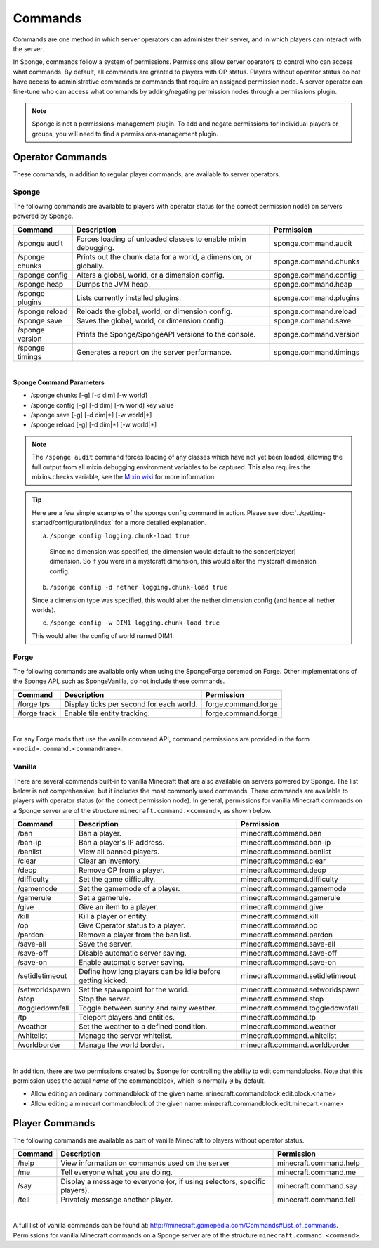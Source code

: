 ========
Commands
========

Commands are one method in which server operators can administer their server, and in which players can interact with
the server.

In Sponge, commands follow a system of permissions. Permissions allow server operators to control who can access what
commands. By default, all commands are granted to players with OP status. Players without operator status do not have
access to administrative commands or commands that require an assigned permission node. A server operator can fine-tune
who can access what commands by adding/negating permission nodes through a permissions plugin.

.. note::

    Sponge is not a permissions-management plugin. To add and negate permissions for individual players or groups, you
    will need to find a permissions-management plugin.

Operator Commands
=================

These commands, in addition to regular player commands, are available to server operators.

Sponge
~~~~~~

The following commands are available to players with operator status (or the correct permission node) on servers powered
by Sponge.

====================  ========================================  ======================
Command               Description                               Permission
====================  ========================================  ======================
/sponge audit         Forces loading of unloaded classes to     sponge.command.audit
                      enable mixin debugging.
/sponge chunks        Prints out the chunk data for a world, a  sponge.command.chunks
                      dimension, or globally.
/sponge config        Alters a global, world, or a dimension    sponge.command.config
                      config.
/sponge heap          Dumps the JVM heap.                       sponge.command.heap
/sponge plugins       Lists currently installed plugins.        sponge.command.plugins
/sponge reload        Reloads the global, world, or dimension   sponge.command.reload
                      config.
/sponge save          Saves the global, world, or dimension     sponge.command.save
                      config.
/sponge version       Prints the Sponge/SpongeAPI versions to   sponge.command.version
                      the console.
/sponge timings       Generates a report on the server          sponge.command.timings
                      performance.
====================  ========================================  ======================

|

**Sponge Command Parameters**

* /sponge chunks [-g] [-d dim] [-w world]
* /sponge config [-g] [-d dim] [-w world] key value
* /sponge save [-g] [-d dim|*] [-w world|*]
* /sponge reload [-g] [-d dim|*] [-w world|*]

.. note::

    The ``/sponge audit`` command forces loading of any classes which have not yet been loaded, allowing the full output
    from all mixin debugging environment variables to be captured. This also requires the mixins.checks variable, see
    the `Mixin wiki <https://github.com/SpongePowered/Mixin/wiki/Mixin-Java-System-Properties>`__ for more information.

.. tip::

    Here are a few simple examples of the sponge config command in action. Please see
    :doc:`../getting-started/configuration/index` for a more detailed explanation.

    a. ``/sponge config logging.chunk-load true``

      Since no dimension was specified, the dimension would default to the sender(player) dimension. So if you were in a
      mystcraft dimension, this would alter the mystcraft dimension config.

    b. ``/sponge config -d nether logging.chunk-load true``

    Since a dimension type was specified, this would alter the nether dimension config (and hence all nether worlds).

    c. ``/sponge config -w DIM1 logging.chunk-load true``

    This would alter the config of world named DIM1.


Forge
~~~~~

The following commands are available only when using the SpongeForge coremod on Forge. Other implementations of the
Sponge API, such as SpongeVanilla, do not include these commands.

====================  ========================================  ====================
Command               Description                               Permission
====================  ========================================  ====================
/forge tps            Display ticks per second for each world.  forge.command.forge
/forge track          Enable tile entity tracking.              forge.command.forge
====================  ========================================  ====================

|

For any Forge mods that use the vanilla command API, command permissions are provided in the form ``<modid>.command.<commandname>``.


Vanilla
~~~~~~~

There are several commands built-in to vanilla Minecraft that are also available on servers powered by Sponge. The list
below is not comprehensive, but it includes the most commonly used commands. These commands are available to players with
operator status (or the correct permission node). In general, permissions for vanilla Minecraft commands on a Sponge
server are of the structure ``minecraft.command.<command>``, as shown below.

====================  ========================================  ================================
Command               Description                               Permission
====================  ========================================  ================================
/ban                  Ban a player.                             minecraft.command.ban
/ban-ip               Ban a player's IP address.                minecraft.command.ban-ip
/banlist              View all banned players.                  minecraft.command.banlist
/clear                Clear an inventory.                       minecraft.command.clear
/deop                 Remove OP from a player.                  minecraft.command.deop
/difficulty           Set the game difficulty.                  minecraft.command.difficulty
/gamemode             Set the gamemode of a player.             minecraft.command.gamemode
/gamerule             Set a gamerule.                           minecraft.command.gamerule
/give                 Give an item to a player.                 minecraft.command.give
/kill                 Kill a player or entity.                  minecraft.command.kill
/op                   Give Operator status to a player.         minecraft.command.op
/pardon               Remove a player from the ban list.        minecraft.command.pardon
/save-all             Save the server.                          minecraft.command.save-all
/save-off             Disable automatic server saving.          minecraft.command.save-off
/save-on              Enable automatic server saving.           minecraft.command.save-on
/setidletimeout       Define how long players can be idle       minecraft.command.setidletimeout
                      before getting kicked.
/setworldspawn        Set the spawnpoint for the world.         minecraft.command.setworldspawn
/stop                 Stop the server.                          minecraft.command.stop
/toggledownfall       Toggle between sunny and rainy weather.   minecraft.command.toggledownfall
/tp                   Teleport players and entities.            minecraft.command.tp
/weather              Set the weather to a defined condition.   minecraft.command.weather
/whitelist            Manage the server whitelist.              minecraft.command.whitelist
/worldborder          Manage the world border.                  minecraft.command.worldborder
====================  ========================================  ================================

|

In addition, there are two permissions created by Sponge for controlling the ability to edit commandblocks. Note that
this permission uses the actual *name* of the commandblock, which is normally ``@`` by default.

* Allow editing an ordinary commandblock of the given name: minecraft.commandblock.edit.block.<name>
* Allow editing a minecart commandblock of the given name: minecraft.commandblock.edit.minecart.<name>


Player Commands
===============

The following commands are available as part of vanilla Minecraft to players without operator status.

====================  ========================================  ======================
Command               Description                               Permission
====================  ========================================  ======================
/help                 View information on commands used on the  minecraft.command.help
                      server
/me                   Tell everyone what you are doing.         minecraft.command.me
/say                  Display a message to everyone (or, if     minecraft.command.say
                      using selectors, specific players).
/tell                 Privately message another player.         minecraft.command.tell
====================  ========================================  ======================

|

A full list of vanilla commands can be found at: http://minecraft.gamepedia.com/Commands#List_of_commands. Permissions
for vanilla Minecraft commands on a Sponge server are of the structure ``minecraft.command.<command>``.
